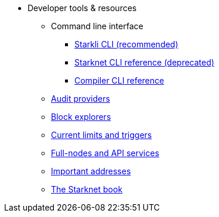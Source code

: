 * Developer tools & resources
** Command line interface
*** xref:cli:starkli.adoc[Starkli CLI (recommended)]
*** xref:cli:commands.adoc[Starknet CLI reference (deprecated)]
*** xref:cli:starknet-compiler-options.adoc[Compiler CLI reference]
** xref:audit.adoc[Audit providers]
** xref:ref_block_explorers.adoc[Block explorers]
** xref:limits_and_triggers.adoc[Current limits and triggers]
** xref:api-services.adoc[Full-nodes and API services]
** xref:important_addresses.adoc[Important addresses]
** xref:starknet-book.adoc[The Starknet book]
